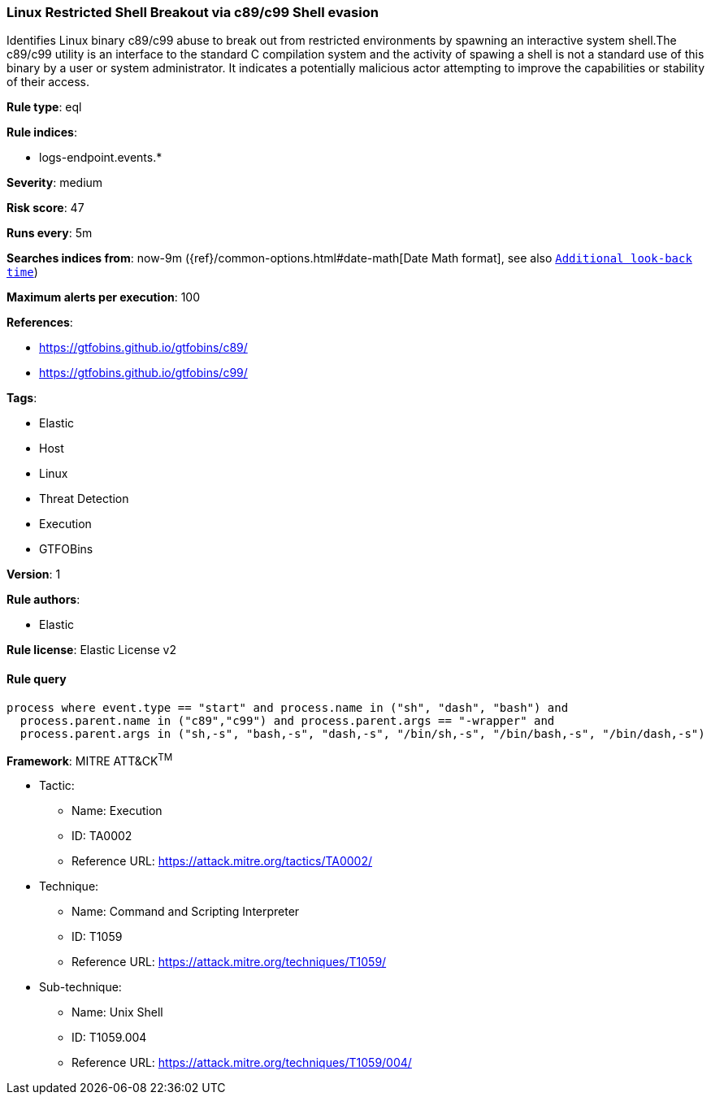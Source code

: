 [[prebuilt-rule-7-16-3-linux-restricted-shell-breakout-via-c89-c99-shell-evasion]]
=== Linux Restricted Shell Breakout via c89/c99 Shell evasion

Identifies Linux binary c89/c99 abuse to break out from restricted environments by spawning an interactive system shell.The c89/c99 utility is an interface to the standard C compilation system and the activity of spawing a shell is not a standard use of this binary by a user or system administrator. It indicates a potentially malicious actor attempting to improve the capabilities or stability of their access.

*Rule type*: eql

*Rule indices*: 

* logs-endpoint.events.*

*Severity*: medium

*Risk score*: 47

*Runs every*: 5m

*Searches indices from*: now-9m ({ref}/common-options.html#date-math[Date Math format], see also <<rule-schedule, `Additional look-back time`>>)

*Maximum alerts per execution*: 100

*References*: 

* https://gtfobins.github.io/gtfobins/c89/
* https://gtfobins.github.io/gtfobins/c99/

*Tags*: 

* Elastic
* Host
* Linux
* Threat Detection
* Execution
* GTFOBins

*Version*: 1

*Rule authors*: 

* Elastic

*Rule license*: Elastic License v2


==== Rule query


[source, js]
----------------------------------
process where event.type == "start" and process.name in ("sh", "dash", "bash") and
  process.parent.name in ("c89","c99") and process.parent.args == "-wrapper" and
  process.parent.args in ("sh,-s", "bash,-s", "dash,-s", "/bin/sh,-s", "/bin/bash,-s", "/bin/dash,-s")

----------------------------------

*Framework*: MITRE ATT&CK^TM^

* Tactic:
** Name: Execution
** ID: TA0002
** Reference URL: https://attack.mitre.org/tactics/TA0002/
* Technique:
** Name: Command and Scripting Interpreter
** ID: T1059
** Reference URL: https://attack.mitre.org/techniques/T1059/
* Sub-technique:
** Name: Unix Shell
** ID: T1059.004
** Reference URL: https://attack.mitre.org/techniques/T1059/004/
